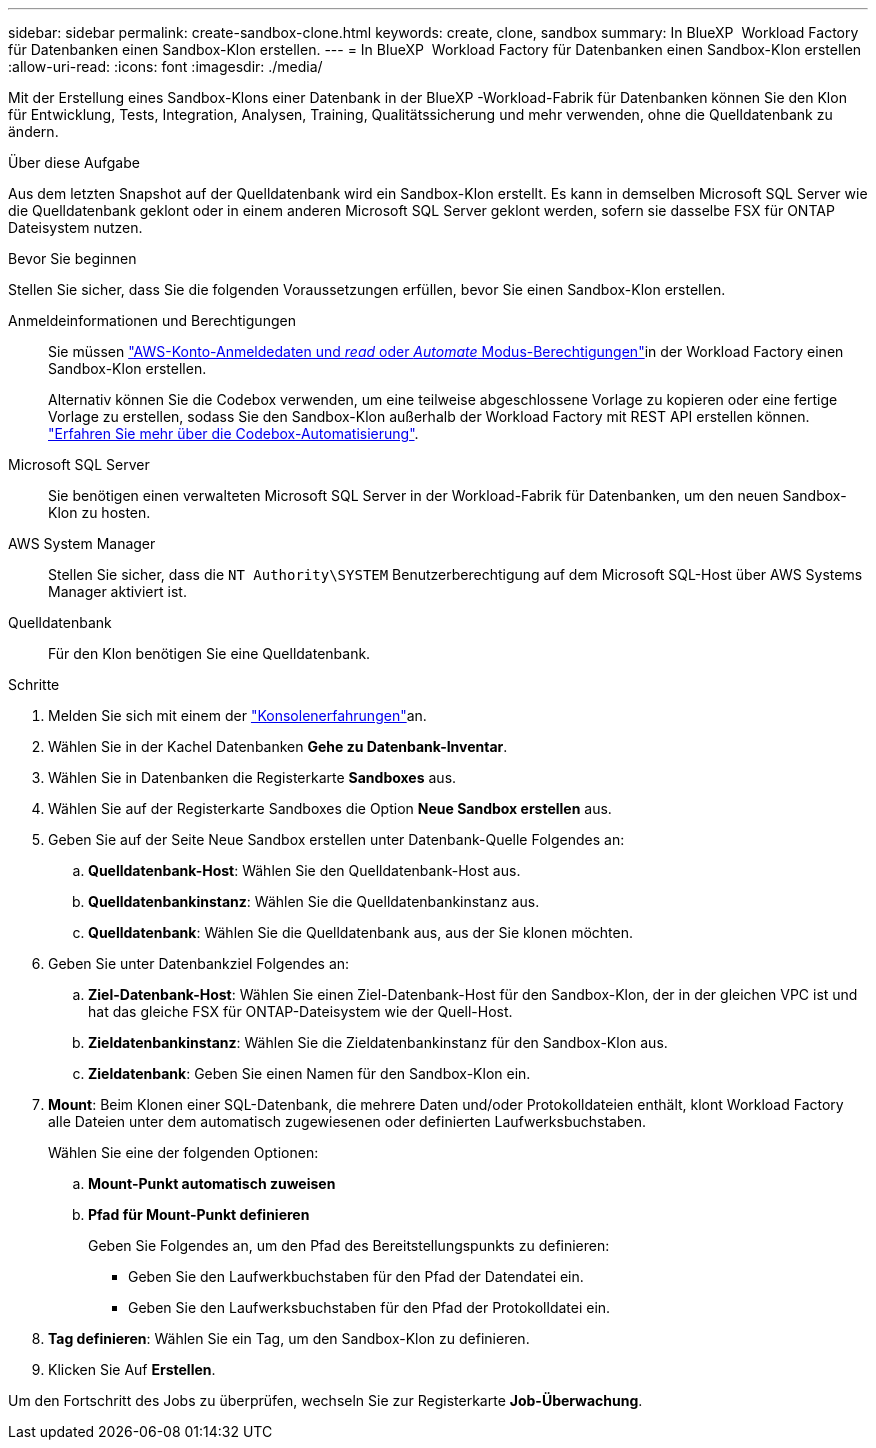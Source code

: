 ---
sidebar: sidebar 
permalink: create-sandbox-clone.html 
keywords: create, clone, sandbox 
summary: In BlueXP  Workload Factory für Datenbanken einen Sandbox-Klon erstellen. 
---
= In BlueXP  Workload Factory für Datenbanken einen Sandbox-Klon erstellen
:allow-uri-read: 
:icons: font
:imagesdir: ./media/


[role="lead"]
Mit der Erstellung eines Sandbox-Klons einer Datenbank in der BlueXP -Workload-Fabrik für Datenbanken können Sie den Klon für Entwicklung, Tests, Integration, Analysen, Training, Qualitätssicherung und mehr verwenden, ohne die Quelldatenbank zu ändern.

.Über diese Aufgabe
Aus dem letzten Snapshot auf der Quelldatenbank wird ein Sandbox-Klon erstellt. Es kann in demselben Microsoft SQL Server wie die Quelldatenbank geklont oder in einem anderen Microsoft SQL Server geklont werden, sofern sie dasselbe FSX für ONTAP Dateisystem nutzen.

.Bevor Sie beginnen
Stellen Sie sicher, dass Sie die folgenden Voraussetzungen erfüllen, bevor Sie einen Sandbox-Klon erstellen.

Anmeldeinformationen und Berechtigungen:: Sie müssen link:https://docs.netapp.com/us-en/workload-setup-admin/add-credentials.html["AWS-Konto-Anmeldedaten und _read_ oder _Automate_ Modus-Berechtigungen"^]in der Workload Factory einen Sandbox-Klon erstellen.
+
--
Alternativ können Sie die Codebox verwenden, um eine teilweise abgeschlossene Vorlage zu kopieren oder eine fertige Vorlage zu erstellen, sodass Sie den Sandbox-Klon außerhalb der Workload Factory mit REST API erstellen können. link:https://docs.netapp.com/us-en/workload-setup-admin/codebox-automation.html["Erfahren Sie mehr über die Codebox-Automatisierung"^].

--
Microsoft SQL Server:: Sie benötigen einen verwalteten Microsoft SQL Server in der Workload-Fabrik für Datenbanken, um den neuen Sandbox-Klon zu hosten.
AWS System Manager:: Stellen Sie sicher, dass die `NT Authority\SYSTEM` Benutzerberechtigung auf dem Microsoft SQL-Host über AWS Systems Manager aktiviert ist.
Quelldatenbank:: Für den Klon benötigen Sie eine Quelldatenbank.


.Schritte
. Melden Sie sich mit einem der link:https://docs.netapp.com/us-en/workload-setup-admin/console-experiences.html["Konsolenerfahrungen"^]an.
. Wählen Sie in der Kachel Datenbanken *Gehe zu Datenbank-Inventar*.
. Wählen Sie in Datenbanken die Registerkarte *Sandboxes* aus.
. Wählen Sie auf der Registerkarte Sandboxes die Option *Neue Sandbox erstellen* aus.
. Geben Sie auf der Seite Neue Sandbox erstellen unter Datenbank-Quelle Folgendes an:
+
.. *Quelldatenbank-Host*: Wählen Sie den Quelldatenbank-Host aus.
.. *Quelldatenbankinstanz*: Wählen Sie die Quelldatenbankinstanz aus.
.. *Quelldatenbank*: Wählen Sie die Quelldatenbank aus, aus der Sie klonen möchten.


. Geben Sie unter Datenbankziel Folgendes an:
+
.. *Ziel-Datenbank-Host*: Wählen Sie einen Ziel-Datenbank-Host für den Sandbox-Klon, der in der gleichen VPC ist und hat das gleiche FSX für ONTAP-Dateisystem wie der Quell-Host.
.. *Zieldatenbankinstanz*: Wählen Sie die Zieldatenbankinstanz für den Sandbox-Klon aus.
.. *Zieldatenbank*: Geben Sie einen Namen für den Sandbox-Klon ein.


. *Mount*: Beim Klonen einer SQL-Datenbank, die mehrere Daten und/oder Protokolldateien enthält, klont Workload Factory alle Dateien unter dem automatisch zugewiesenen oder definierten Laufwerksbuchstaben.
+
Wählen Sie eine der folgenden Optionen:

+
.. *Mount-Punkt automatisch zuweisen*
.. *Pfad für Mount-Punkt definieren*
+
Geben Sie Folgendes an, um den Pfad des Bereitstellungspunkts zu definieren:

+
*** Geben Sie den Laufwerkbuchstaben für den Pfad der Datendatei ein.
*** Geben Sie den Laufwerksbuchstaben für den Pfad der Protokolldatei ein.




. *Tag definieren*: Wählen Sie ein Tag, um den Sandbox-Klon zu definieren.
. Klicken Sie Auf *Erstellen*.


Um den Fortschritt des Jobs zu überprüfen, wechseln Sie zur Registerkarte *Job-Überwachung*.
